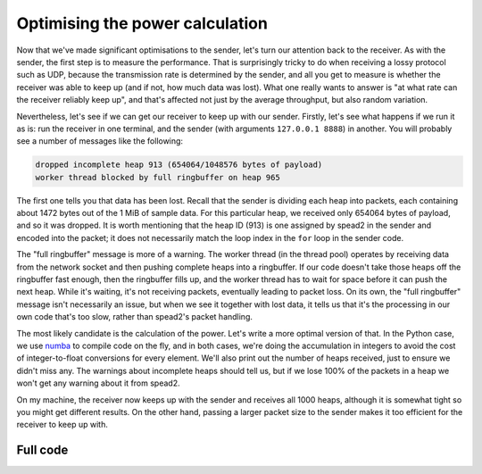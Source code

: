 Optimising the power calculation
================================
Now that we've made significant optimisations to the sender, let's turn our
attention back to the receiver. As with the sender, the first step is to
measure the performance. That is surprisingly tricky to do when
receiving a lossy protocol such as UDP, because the transmission rate is
determined by the sender, and all you get to measure is whether the receiver
was able to keep up (and if not, how much data was lost). What one really
wants to answer is "at what rate can the receiver reliably keep up", and
that's affected not just by the average throughput, but also random
variation.

Nevertheless, let's see if we can get our receiver to keep up with our sender.
Firstly, let's see what happens if we run it as is: run the receiver in one
terminal, and the sender (with arguments ``127.0.0.1 8888``) in another. You
will probably see a number of messages like the following:

.. code-block:: text

    dropped incomplete heap 913 (654064/1048576 bytes of payload)
    worker thread blocked by full ringbuffer on heap 965

The first one tells you that data has been lost. Recall that the sender is
dividing each heap into packets, each containing about 1472 bytes out of the 1 MiB
of sample data. For this particular heap, we received only
654064 bytes of payload, and so it was dropped. It is worth mentioning that
the heap ID (913) is one assigned by spead2 in the sender and encoded into
the packet; it does not necessarily match the loop index in the ``for`` loop
in the sender code.

.. TODO make a picture of how it all works

The "full ringbuffer" message is more of a warning. The worker thread (in the
thread pool) operates by receiving data from the network socket and then
pushing complete heaps into a ringbuffer. If our code doesn't take those heaps
off the ringbuffer fast enough, then the ringbuffer fills up, and the worker
thread has to wait for space before it can push the next heap. While it's
waiting, it's not receiving packets, eventually leading to packet loss. On its
own, the "full ringbuffer" message isn't necessarily an issue, but when we see
it together with lost data, it tells us that it's the processing in our own
code that's too slow, rather than spead2's packet handling.

The most likely candidate is the calculation of the power. Let's write a more
optimal version of that. In the Python case, we use numba_ to compile code on
the fly, and in both cases, we're doing the accumulation in integers to avoid
the cost of integer-to-float conversions for every element. We'll also print
out the number of heaps received, just to ensure we didn't miss any. The
warnings about incomplete heaps should tell us, but if we lose 100% of the
packets in a heap we won't get any warning about it from spead2.

.. tab-set-code::

 .. code-block:: python

    import numba
    ...
    @numba.njit
    def mean_power(adc_samples):
        total = np.int64(0)
        for i in range(len(adc_samples)):
        sample = np.int64(adc_samples[i])
        total += sample * sample
        return np.float64(total) / len(adc_samples)

    def main():
        ...
        n_heaps = 0
        # Run it once to trigger compilation for int8
        mean_power(np.ones(1, np.int8))  # Trigger JIT
        for heap in stream:
            ...
            power = mean_power(item_group["adc_samples"].value)
            n_heaps += 1
            print(f"Timestamp: {timestamp:<10} Power: {power:.2f}")
        print(f"Received {n_heaps} heaps")

 .. code-block:: c++
    :dedent: 0

        std::int64_t n_heaps = 0;
        for (const spead2::recv::heap &heap : stream)
        {
            ...
            if (timestamp >= 0 && adc_samples != nullptr)
            {
                std::int64_t sum = 0;
                for (std::size_t i = 0; i < length; i++)
                    sum += adc_samples[i] * adc_samples[i];
                double power = double(sum) / length;
                n_heaps++;
                ...
            }
        }
        std::cout << "Received " << n_heaps << " heaps\n";

On my machine, the receiver now keeps up with the sender and receives all
1000 heaps, although it is somewhat tight so you might get different
results. On the other hand, passing a larger packet size to the sender makes
it too efficient for the receiver to keep up with.

.. _numba: http://numba.org/

Full code
---------
.. tab-set-code::

   .. literalinclude:: ../examples/tut_7_recv_power.py
      :language: python

   .. literalinclude:: ../examples/tut_7_recv_power.cpp
      :language: c++

